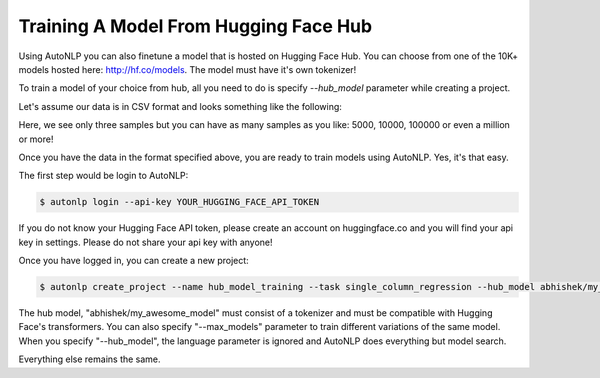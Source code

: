 Training A Model From Hugging Face Hub
===================================

Using AutoNLP you can also finetune a model that is hosted on Hugging Face Hub. You can choose from one of the
10K+ models hosted here: http://hf.co/models. The model must have it's own tokenizer!

To train a model of your choice from hub, all you need to do is specify `--hub_model` parameter while creating a project.

Let's assume our data is in CSV format and looks something like the following:

.. raw:: html

    <style type="text/css">
    .tg  {border-collapse:collapse;border-spacing:0;}
    .tg td{border-color:black;border-style:solid;border-width:1px;font-family:Arial, sans-serif;font-size:14px;
    overflow:hidden;padding:10px 5px;word-break:normal;}
    .tg th{border-color:black;border-style:solid;border-width:1px;font-family:Arial, sans-serif;font-size:14px;
    font-weight:normal;overflow:hidden;padding:10px 5px;word-break:normal;}
    .tg .tg-0pky{border-color:inherit;text-align:left;vertical-align:top}
    </style>
    <table class="tg">
    <thead>
    <tr>
        <th class="tg-0pky"><span style="font-weight:bold">sentence</span></th>
        <th class="tg-0pky"><span style="font-weight:bold">label</span></th>
    </tr>
    </thead>
    <tbody>
    <tr>
        <td class="tg-0pky">i love autonlp</td>
        <td class="tg-0pky">0.1</td>
    </tr>
    <tr>
        <td class="tg-0pky">i dont like this movie</td>
        <td class="tg-0pky">0.5</td>
    </tr>
    <tr>
        <td class="tg-0pky">this is the best tutorial ever</td>
        <td class="tg-0pky">-1.5</td>
    </tr>
    </tbody>
    </table>
    <br />

Here, we see only three samples but you can have as many samples as you like: 5000, 10000, 100000 or even a million or more!

Once you have the data in the format specified above, you are ready to train models using AutoNLP. Yes, it's that easy.

The first step would be login to AutoNLP:

.. code-block:: bash

   $ autonlp login --api-key YOUR_HUGGING_FACE_API_TOKEN

If you do not know your Hugging Face API token, please create an account on huggingface.co and you will find your api key in settings. 
Please do not share your api key with anyone!

Once you have logged in, you can create a new project:

.. code-block:: bash

    $ autonlp create_project --name hub_model_training --task single_column_regression --hub_model abhishek/my_awesome_model --max_models 25

The hub model, "abhishek/my_awesome_model" must consist of a tokenizer and must be compatible with Hugging Face's transformers.
You can also specify "--max_models" parameter to train different variations of the same model.
When you specify "--hub_model", the language parameter is ignored and AutoNLP does everything but model search.

Everything else remains the same.
